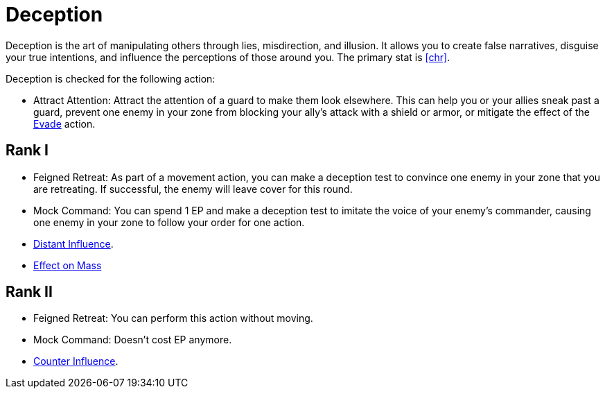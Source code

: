 [[deception]]
= Deception

Deception is the art of manipulating others through lies, misdirection, and illusion.
It allows you to create false narratives, disguise your true intentions, and influence the perceptions of those around you.
The primary stat is <<chr>>.

Deception is checked for the following action:

[[attract-attention]]
- Attract Attention: Attract the attention of a guard to make them look elsewhere.
This can help you or your allies sneak past a guard, prevent one enemy in your zone from blocking your ally's attack with a shield or armor, or mitigate the effect of the <<evade,Evade>> action.

== Rank I

[[feigned-retreat]]
- Feigned Retreat: As part of a movement action, you can make a deception test to convince one enemy in your zone that you are retreating.
If successful, the enemy will leave cover for this round.
[[mock-command]]
- Mock Command: You can spend 1 EP and make a deception test to imitate the voice of your enemy's commander, causing one enemy in your zone to follow your order for one action.
- <<distant-influence,Distant Influence>>.
- <<effect-on-mass,Effect on Mass>>

== Rank II

- Feigned Retreat: You can perform this action without moving.
- Mock Command: Doesn't cost EP anymore.
- <<counter-influence,Counter Influence>>.

